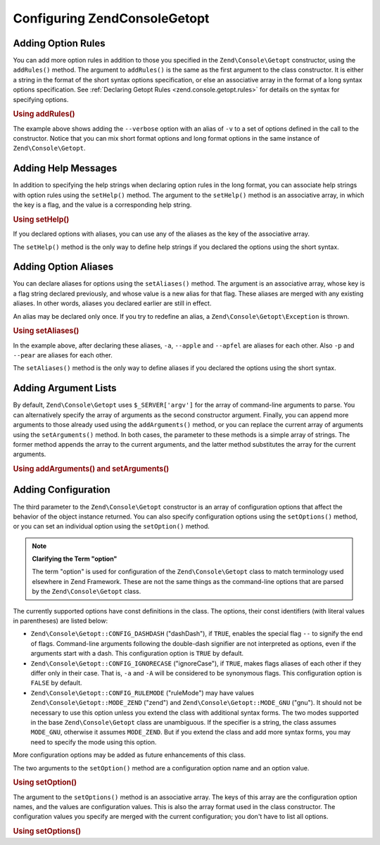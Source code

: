 .. _zend.console.getopt.configuration:

Configuring Zend\Console\Getopt
===============================

.. _zend.console.getopt.configuration.addrules:

Adding Option Rules
-------------------

You can add more option rules in addition to those you specified in the ``Zend\Console\Getopt`` constructor, using
the ``addRules()`` method. The argument to ``addRules()`` is the same as the first argument to the class
constructor. It is either a string in the format of the short syntax options specification, or else an associative
array in the format of a long syntax options specification. See :ref:`Declaring Getopt Rules
<zend.console.getopt.rules>` for details on the syntax for specifying options.

.. _zend.console.getopt.configuration.addrules.example:

.. rubric:: Using addRules()

.. code-block:: php
   :linenos:

   $opts = new Zend\Console\Getopt('abp:');
   $opts->addRules(
     array(
       'verbose|v' => 'Print verbose output'
     )
   );

The example above shows adding the ``--verbose`` option with an alias of ``-v`` to a set of options defined in the
call to the constructor. Notice that you can mix short format options and long format options in the same instance
of ``Zend\Console\Getopt``.

.. _zend.console.getopt.configuration.addhelp:

Adding Help Messages
--------------------

In addition to specifying the help strings when declaring option rules in the long format, you can associate help
strings with option rules using the ``setHelp()`` method. The argument to the ``setHelp()`` method is an
associative array, in which the key is a flag, and the value is a corresponding help string.

.. _zend.console.getopt.configuration.addhelp.example:

.. rubric:: Using setHelp()

.. code-block:: php
   :linenos:

   $opts = new Zend\Console\Getopt('abp:');
   $opts->setHelp(
       array(
           'a' => 'apple option, with no parameter',
           'b' => 'banana option, with required integer parameter',
           'p' => 'pear option, with optional string parameter'
       )
   );

If you declared options with aliases, you can use any of the aliases as the key of the associative array.

The ``setHelp()`` method is the only way to define help strings if you declared the options using the short syntax.

.. _zend.console.getopt.configuration.addaliases:

Adding Option Aliases
---------------------

You can declare aliases for options using the ``setAliases()`` method. The argument is an associative array, whose
key is a flag string declared previously, and whose value is a new alias for that flag. These aliases are merged
with any existing aliases. In other words, aliases you declared earlier are still in effect.

An alias may be declared only once. If you try to redefine an alias, a ``Zend\Console\Getopt\Exception`` is thrown.

.. _zend.console.getopt.configuration.addaliases.example:

.. rubric:: Using setAliases()

.. code-block:: php
   :linenos:

   $opts = new Zend\Console\Getopt('abp:');
   $opts->setAliases(
       array(
           'a' => 'apple',
           'a' => 'apfel',
           'p' => 'pear'
       )
   );

In the example above, after declaring these aliases, ``-a``, ``--apple`` and ``--apfel`` are aliases for each
other. Also ``-p`` and ``--pear`` are aliases for each other.

The ``setAliases()`` method is the only way to define aliases if you declared the options using the short syntax.

.. _zend.console.getopt.configuration.addargs:

Adding Argument Lists
---------------------

By default, ``Zend\Console\Getopt`` uses ``$_SERVER['argv']`` for the array of command-line arguments to parse. You
can alternatively specify the array of arguments as the second constructor argument. Finally, you can append more
arguments to those already used using the ``addArguments()`` method, or you can replace the current array of
arguments using the ``setArguments()`` method. In both cases, the parameter to these methods is a simple array of
strings. The former method appends the array to the current arguments, and the latter method substitutes the array
for the current arguments.

.. _zend.console.getopt.configuration.addargs.example:

.. rubric:: Using addArguments() and setArguments()

.. code-block:: php
   :linenos:

   // By default, the constructor uses $_SERVER['argv']
   $opts = new Zend\Console\Getopt('abp:');

   // Append an array to the existing arguments
   $opts->addArguments(array('-a', '-p', 'p_parameter', 'non_option_arg'));

   // Substitute a new array for the existing arguments
   $opts->setArguments(array('-a', '-p', 'p_parameter', 'non_option_arg'));

.. _zend.console.getopt.configuration.config:

Adding Configuration
--------------------

The third parameter to the ``Zend\Console\Getopt`` constructor is an array of configuration options that affect the
behavior of the object instance returned. You can also specify configuration options using the ``setOptions()``
method, or you can set an individual option using the ``setOption()`` method.

.. note::

   **Clarifying the Term "option"**

   The term "option" is used for configuration of the ``Zend\Console\Getopt`` class to match terminology used
   elsewhere in Zend Framework. These are not the same things as the command-line options that are parsed by the
   ``Zend\Console\Getopt`` class.

The currently supported options have const definitions in the class. The options, their const identifiers (with
literal values in parentheses) are listed below:

- ``Zend\Console\Getopt::CONFIG_DASHDASH`` ("dashDash"), if ``TRUE``, enables the special flag ``--`` to signify
  the end of flags. Command-line arguments following the double-dash signifier are not interpreted as options, even
  if the arguments start with a dash. This configuration option is ``TRUE`` by default.

- ``Zend\Console\Getopt::CONFIG_IGNORECASE`` ("ignoreCase"), if ``TRUE``, makes flags aliases of each other if they
  differ only in their case. That is, ``-a`` and ``-A`` will be considered to be synonymous flags. This
  configuration option is ``FALSE`` by default.

- ``Zend\Console\Getopt::CONFIG_RULEMODE`` ("ruleMode") may have values ``Zend\Console\Getopt::MODE_ZEND`` ("zend")
  and ``Zend\Console\Getopt::MODE_GNU`` ("gnu"). It should not be necessary to use this option unless you extend
  the class with additional syntax forms. The two modes supported in the base ``Zend\Console\Getopt`` class are
  unambiguous. If the specifier is a string, the class assumes ``MODE_GNU``, otherwise it assumes ``MODE_ZEND``.
  But if you extend the class and add more syntax forms, you may need to specify the mode using this option.

More configuration options may be added as future enhancements of this class.

The two arguments to the ``setOption()`` method are a configuration option name and an option value.

.. _zend.console.getopt.configuration.config.example.setoption:

.. rubric:: Using setOption()

.. code-block:: php
   :linenos:

   $opts = new Zend\Console\Getopt('abp:');
   $opts->setOption('ignoreCase', true);

The argument to the ``setOptions()`` method is an associative array. The keys of this array are the configuration
option names, and the values are configuration values. This is also the array format used in the class constructor.
The configuration values you specify are merged with the current configuration; you don't have to list all options.

.. _zend.console.getopt.configuration.config.example.setoptions:

.. rubric:: Using setOptions()

.. code-block:: php
   :linenos:

   $opts = new Zend\Console\Getopt('abp:');
   $opts->setOptions(
       array(
           'ignoreCase' => true,
           'dashDash'   => false
       )
   );


